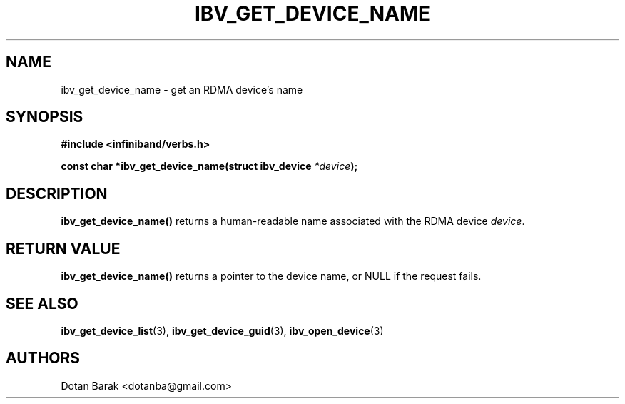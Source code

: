.\" -*- nroff -*-
.\" Licensed under the OpenIB.org BSD license (NQC Variant) - See COPYING.md
.\"
.TH IBV_GET_DEVICE_NAME 3  2006-10-31 libibverbs "Libibverbs Programmer's Manual"
.SH "NAME"
ibv_get_device_name \- get an RDMA device's name
.SH "SYNOPSIS"
.nf
.B #include <infiniband/verbs.h>
.sp
.BI "const char *ibv_get_device_name(struct ibv_device " "*device" ");
.fi
.SH "DESCRIPTION"
.B ibv_get_device_name()
returns a human-readable name associated with the RDMA device
.I device\fR.
.SH "RETURN VALUE"
.B ibv_get_device_name()
returns a pointer to the device name, or NULL if the request fails.
.SH "SEE ALSO"
.BR ibv_get_device_list (3),
.BR ibv_get_device_guid (3),
.BR ibv_open_device (3)
.SH "AUTHORS"
.TP
Dotan Barak <dotanba@gmail.com>
